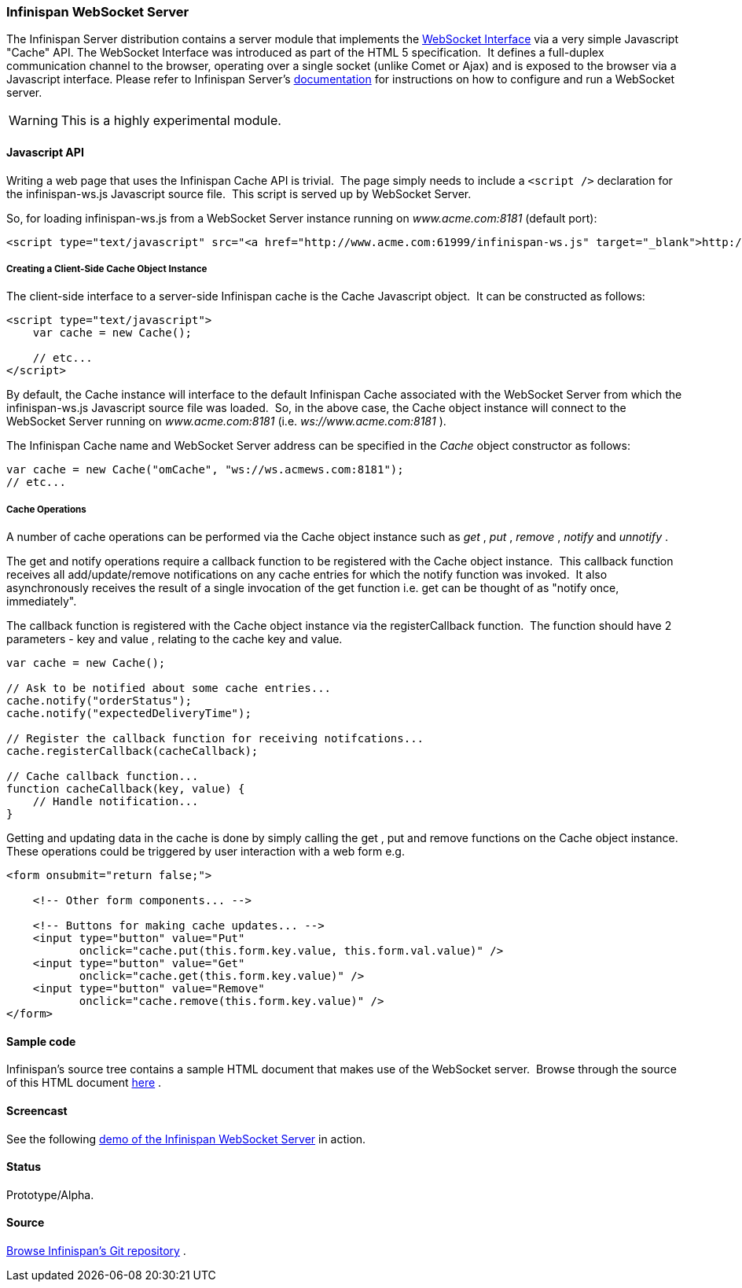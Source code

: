 ===  Infinispan WebSocket Server
The Infinispan Server distribution contains a server module that implements the link:http://dev.w3.org/html5/websockets/[WebSocket Interface] via a very simple Javascript "Cache" API.  The WebSocket Interface was introduced as part of the HTML 5 specification.  It defines a full-duplex communication channel to the browser, operating over a single socket (unlike Comet or Ajax) and is exposed to the browser via a Javascript interface.
Please refer to Infinispan Server's link:../infinispan_server_guide/infinispan_server_guide.html[documentation] for instructions on how to configure and run a WebSocket server.
 

WARNING: This is a highly experimental module.

==== Javascript API
Writing a web page that uses the Infinispan Cache API is trivial.  The page simply needs to include a `<script />` declaration for the infinispan-ws.js Javascript source file.  This script is served up by WebSocket Server. 

So, for loading infinispan-ws.js from a WebSocket Server instance running on _www.acme.com:8181_ (default port): 

[source,xml]
----
<script type="text/javascript" src="<a href="http://www.acme.com:61999/infinispan-ws.js" target="_blank">http://www.acme.com:8181/infinispan-ws.js</a>" />
----

===== Creating a Client-Side Cache Object Instance
The client-side interface to a server-side Infinispan cache is the Cache Javascript object.  It can be constructed as follows: 

[source,javascript]
----
<script type="text/javascript">
    var cache = new Cache();
    
    // etc...
</script>
----

By default, the Cache instance will interface to the default Infinispan Cache associated with the WebSocket Server from which the infinispan-ws.js Javascript source file was loaded.  So, in the above case, the Cache object instance will connect to the WebSocket Server running on _www.acme.com:8181_ (i.e. _ws://www.acme.com:8181_ ). 

The Infinispan Cache name and WebSocket Server address can be specified in the _Cache_  object constructor as follows:

[source,javascript]
----
var cache = new Cache("omCache", "ws://ws.acmews.com:8181");
// etc...
----

===== Cache Operations

A number of cache operations can be performed via the Cache object instance such as _get_ , _put_ , _remove_ , _notify_ and _unnotify_ . 

The get and notify operations require a callback function to be registered with the Cache object instance.  This callback function receives all add/update/remove notifications on any cache entries for which the notify function was invoked.  It also asynchronously receives the result of a single invocation of the get function i.e. get can be thought of as "notify once, immediately". 

The callback function is registered with the Cache object instance via the registerCallback function.  The function should have 2 parameters - key and value , relating to the cache key and value. 

[source,javascript]
----
var cache = new Cache();

// Ask to be notified about some cache entries...
cache.notify("orderStatus");
cache.notify("expectedDeliveryTime");

// Register the callback function for receiving notifcations...
cache.registerCallback(cacheCallback);

// Cache callback function...
function cacheCallback(key, value) {
    // Handle notification...
}

----

Getting and updating data in the cache is done by simply calling the get , put and remove functions on the Cache object instance.  These operations could be triggered by user interaction with a web form e.g. 

[source,html]
----
<form onsubmit="return false;">

    <!-- Other form components... -->

    <!-- Buttons for making cache updates... -->
    <input type="button" value="Put" 
           onclick="cache.put(this.form.key.value, this.form.val.value)" />
    <input type="button" value="Get" 
           onclick="cache.get(this.form.key.value)" />
    <input type="button" value="Remove" 
           onclick="cache.remove(this.form.key.value)" />
</form>

----

==== Sample code
Infinispan's source tree contains a sample HTML document that makes use of the WebSocket server.  Browse through the source of this HTML document link:https://github.com/infinispan/infinispan/blob/master/server/websocket/src/main/release/etc/sample-websocket-client.html[here] . 

==== Screencast
See the following link:http://www.screencast.com/t/ZGEzNDJlY[demo of the Infinispan WebSocket Server] in action. 

==== Status

Prototype/Alpha.

==== Source
link:https://github.com/infinispan/infinispan/tree/master/server/websocket[Browse Infinispan's Git repository] . 

